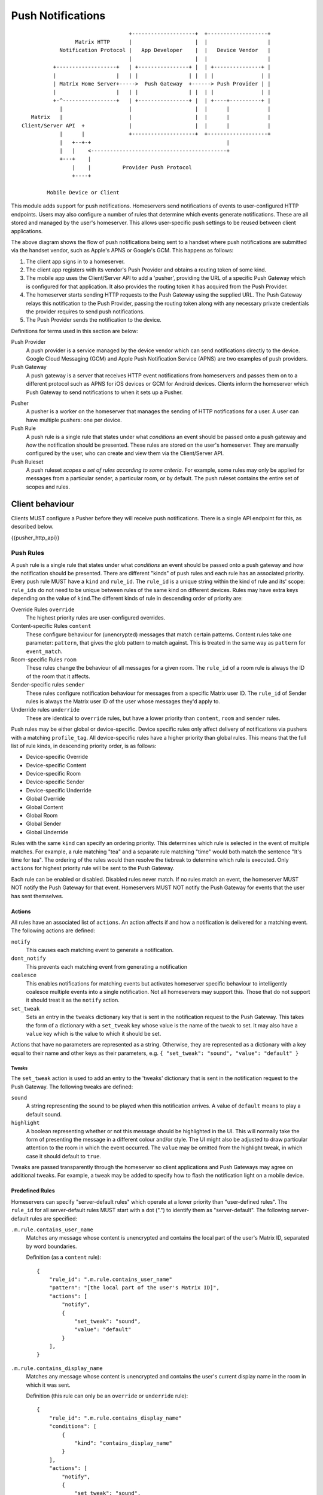 Push Notifications
==================

.. _module:push:

::

                                   +--------------------+  +-------------------+
                  Matrix HTTP      |                    |  |                   |
             Notification Protocol |   App Developer    |  |   Device Vendor   |
                                   |                    |  |                   |
           +-------------------+   | +----------------+ |  | +---------------+ |
           |                   |   | |                | |  | |               | |
           | Matrix Home Server+----->  Push Gateway  +------> Push Provider | |
           |                   |   | |                | |  | |               | |
           +-^-----------------+   | +----------------+ |  | +----+----------+ |
             |                     |                    |  |      |            |
    Matrix   |                     |                    |  |      |            |
 Client/Server API  +              |                    |  |      |            |
             |      |              +--------------------+  +-------------------+
             |   +--+-+                                           |             
             |   |    <-------------------------------------------+             
             +---+    |                                                        
                 |    |          Provider Push Protocol                        
                 +----+                                                        
                                                                               
         Mobile Device or Client                                               


This module adds support for push notifications. Homeservers send notifications
of events to user-configured HTTP endpoints. Users may also configure a
number of rules that determine which events generate notifications. These are
all stored and managed by the user's homeserver. This allows user-specific push
settings to be reused between client applications.

The above diagram shows the flow of push notifications being sent to a handset
where push notifications are submitted via the handset vendor, such as Apple's
APNS or Google's GCM. This happens as follows:

1. The client app signs in to a homeserver.
2. The client app registers with its vendor's Push Provider and
   obtains a routing token of some kind.
3. The mobile app uses the Client/Server API to add a 'pusher', providing the
   URL of a specific Push Gateway which is configured for that
   application. It also provides the routing token it has acquired from the
   Push Provider.
4. The homeserver starts sending HTTP requests to the Push Gateway using the
   supplied URL. The Push Gateway relays this notification to
   the Push Provider, passing the routing token along with any
   necessary private credentials the provider requires to send push
   notifications.
5. The Push Provider sends the notification to the device.

Definitions for terms used in this section are below:

Push Provider
  A push provider is a service managed by the device vendor which can send
  notifications directly to the device. Google Cloud Messaging (GCM) and Apple
  Push Notification Service (APNS) are two examples of push providers.

Push Gateway
  A push gateway is a server that receives HTTP event notifications from
  homeservers and passes them on to a different protocol such as APNS for iOS
  devices or GCM for Android devices. Clients inform the homeserver which
  Push Gateway to send notifications to when it sets up a Pusher.

.. _def:pushers:

Pusher
  A pusher is a worker on the homeserver that manages the sending
  of HTTP notifications for a user. A user can have multiple pushers: one per
  device.

Push Rule
  A push rule is a single rule that states under what *conditions* an event should
  be passed onto a push gateway and *how* the notification should be presented.
  These rules are stored on the user's homeserver. They are manually configured
  by the user, who can create and view them via the Client/Server API.

Push Ruleset
  A push ruleset *scopes a set of rules according to some criteria*. For example,
  some rules may only be applied for messages from a particular sender,
  a particular room, or by default. The push ruleset contains the entire set
  of scopes and rules.

Client behaviour
----------------

Clients MUST configure a Pusher before they will receive push notifications.
There is a single API endpoint for this, as described below.

{{pusher_http_api}}

.. _pushers: `def:pushers`_

Push Rules
~~~~~~~~~~
A push rule is a single rule that states under what *conditions* an event should
be passed onto a push gateway and *how* the notification should be presented.
There are different "kinds" of push rules and each rule has an associated
priority. Every push rule MUST have a ``kind`` and ``rule_id``. The ``rule_id``
is a unique string within the kind of rule and its' scope: ``rule_ids`` do not
need to be unique between rules of the same kind on different devices. Rules may
have extra keys depending on the value of ``kind``.The different kinds of rule
in descending order of priority are:

Override Rules ``override``
  The highest priority rules are user-configured overrides.
Content-specific Rules ``content``
  These configure behaviour for (unencrypted) messages that match certain
  patterns. Content rules take one parameter: ``pattern``, that gives the glob
  pattern to match against. This is treated in the same way as ``pattern`` for
  ``event_match``.
Room-specific Rules ``room``
  These rules change the behaviour of all messages for a given room. The
  ``rule_id`` of a room rule is always the ID of the room that it affects.
Sender-specific rules ``sender``
  These rules configure notification behaviour for messages from a specific
  Matrix user ID. The ``rule_id`` of Sender rules is always the Matrix user
  ID of the user whose messages they'd apply to.
Underride rules ``underride``
  These are identical to ``override`` rules, but have a lower priority than
  ``content``, ``room`` and ``sender`` rules.

Push rules may be either global or device-specific. Device specific rules only
affect delivery of notifications via pushers with a matching ``profile_tag``.
All device-specific rules have a higher priority than global rules. This means
that the full list of rule kinds, in descending priority order, is as follows:

* Device-specific Override
* Device-specific Content
* Device-specific Room
* Device-specific Sender
* Device-specific Underride
* Global Override
* Global Content
* Global Room
* Global Sender
* Global Underride

Rules with the same ``kind`` can specify an ordering priority. This determines
which rule is selected in the event of multiple matches. For example, a rule
matching "tea" and a separate rule matching "time" would both match the sentence
"It's time for tea". The ordering of the rules would then resolve the tiebreak
to determine which rule is executed. Only ``actions`` for highest priority rule
will be sent to the Push Gateway.

Each rule can be enabled or disabled. Disabled rules never match. If no rules
match an event, the homeserver MUST NOT notify the Push Gateway for that event.
Homeservers MUST NOT notify the Push Gateway for events that the user has sent
themselves.

Actions
+++++++
All rules have an associated list of ``actions``. An action affects if and how a
notification is delivered for a matching event. The following actions are defined:

``notify``
  This causes each matching event to generate a notification.
``dont_notify``
  This prevents each matching event from generating a notification
``coalesce``
  This enables notifications for matching events but activates homeserver
  specific behaviour to intelligently coalesce multiple events into a single 
  notification. Not all homeservers may support this. Those that do not support
  it should treat it as the ``notify`` action.
``set_tweak``
  Sets an entry in the ``tweaks`` dictionary key that is sent in the notification
  request to the Push Gateway. This takes the form of a dictionary with a
  ``set_tweak`` key whose value is the name of the tweak to set. It may also
  have a ``value`` key which is the value to which it should be set.

Actions that have no parameters are represented as a string. Otherwise, they are
represented as a dictionary with a key equal to their name and other keys as
their parameters, e.g. ``{ "set_tweak": "sound", "value": "default" }``

Tweaks
^^^^^^
The ``set_tweak`` action is used to add an entry to the 'tweaks' dictionary
that is sent in the notification request to the Push Gateway. The following
tweaks are defined:

``sound``
  A string representing the sound to be played when this notification arrives.
  A value of ``default`` means to play a default sound.
``highlight``
  A boolean representing whether or not this message should be highlighted in
  the UI. This will normally take the form of presenting the message in a
  different colour and/or style. The UI might also be adjusted to draw
  particular attention to the room in which the event occurred. The ``value``
  may be omitted from the highlight tweak, in which case it should default to
  ``true``.

Tweaks are passed transparently through the homeserver so client applications
and Push Gateways may agree on additional tweaks. For example, a tweak may be
added to specify how to flash the notification light on a mobile device.

Predefined Rules
++++++++++++++++
Homeservers can specify "server-default rules" which operate at a lower priority
than "user-defined rules". The ``rule_id`` for all server-default rules MUST
start with a dot (".") to identify them as "server-default". The following
server-default rules are specified:

``.m.rule.contains_user_name``
  Matches any message whose content is unencrypted and contains the local part
  of the user's Matrix ID, separated by word boundaries.

  Definition (as a ``content`` rule)::

    {
        "rule_id": ".m.rule.contains_user_name"
        "pattern": "[the local part of the user's Matrix ID]",
        "actions": [
            "notify",
            {
                "set_tweak": "sound",
                "value": "default"
            }
        ],
    }

``.m.rule.contains_display_name``
  Matches any message whose content is unencrypted and contains the user's
  current display name in the room in which it was sent.

  Definition (this rule can only be an ``override`` or ``underride`` rule)::

    {
        "rule_id": ".m.rule.contains_display_name"
        "conditions": [
            {
                "kind": "contains_display_name"
            }
        ],
        "actions": [
            "notify",
            {
                "set_tweak": "sound",
                "value": "default"
            }
        ],
    }

``.m.rule.room_one_to_one``
  Matches any message sent in a room with exactly two members.

  Definition (this rule can only be an ``override`` or ``underride`` rule)::

    {
        "rule_id": ".m.rule.room_two_members"
        "conditions": [
            {
                "is": "2",
                "kind": "room_member_count"
            }
        ],
        "actions": [
            "notify",
            {
                "set_tweak": "sound",
                "value": "default"
            }
        ],
    }

``.m.rule.suppress_notices``
  Matches messages with a ``msgtype`` of ``notice``. This should be an
  ``override`` rule so that it takes priority over ``content`` / ``sender`` /
  ``room`` rules.

  Definition::

    {
        'rule_id': '.m.rule.suppress_notices',
        'conditions': [
            {
                'kind': 'event_match',
                'key': 'content.msgtype',
                'pattern': 'm.notice',
            }
        ],
        'actions': [
            'dont-notify',
        ]
    }
  
``.m.rule.fallback``
  Matches any message. Used to define the behaviour of messages that match no
  other rules. If homeservers define this it should be the lowest priority
  ``underride`` rule.

  Definition::

    {
        "rule_id": ".m.rule.fallback"
        "conditions": [],
        "actions": [
            "notify"
        ],
    }



Conditions
++++++++++

Override, Underride and Default Rules MAY have a list of 'conditions'. 
All conditions must hold true for an event in order to apply the ``action`` for
the event. A rule with no conditions always matches. Room, Sender, User and
Content rules do not have conditions in the same way, but instead have
predefined conditions. These conditions can be configured using the parameters
outlined below. In the cases of room and sender rules, the ``rule_id`` of the
rule determines its behaviour. The following conditions are defined:

``event_match``
  This is a glob pattern match on a field of the event. Parameters:

  * ``key``: The dot-separated field of the event to match, e.g. ``content.body``
  * ``pattern``: The glob-style pattern to match against. Patterns with no
    special glob characters should be treated as having asterisks
    prepended and appended when testing the condition.

``profile_tag``
  Matches the ``profile_tag`` of the device that the notification would be
  delivered to. Parameters:

  * ``profile_tag``: The profile_tag to match with.

``contains_display_name``
  This matches unencrypted messages where ``content.body`` contains the owner's
  display name in that room. This is a separate rule because display names may
  change and as such it would be hard to maintain a rule that matched the user's
  display name. This condition has no parameters.

``room_member_count``
  This matches the current number of members in the room. Parameters:

  * ``is``: A decimal integer optionally prefixed by one of, ``==``, ``<``,
    ``>``, ``>=`` or ``<=``. A prefix of ``<`` matches rooms where the member
    count is strictly less than the given number and so forth. If no prefix is
    present, this parameter defaults to ``==``.

Push Rules: API
~~~~~~~~~~~~~~~

Clients can retrieve, add, modify and remove push rules globally or per-device
using the APIs below.

{{pushrules_http_api}}

Examples
++++++++

To create a rule that suppresses notifications for the room with ID
``!dj234r78wl45Gh4D:matrix.org``::

  curl -X PUT -H "Content-Type: application/json" "https://example.com/_matrix/client/api/v1/pushrules/global/room/%21dj234r78wl45Gh4D%3Amatrix.org?access_token=123456" -d \
  '{
     "actions" : ["dont_notify"]
   }'

To suppress notifications for the user ``@spambot:matrix.org``::

  curl -X PUT -H "Content-Type: application/json" "https://example.com/_matrix/client/api/v1/pushrules/global/sender/%40spambot%3Amatrix.org?access_token=123456" -d \
  '{
     "actions" : ["dont_notify"]
   }'

To always notify for messages that contain the work 'cake' and set a specific
sound (with a rule_id of ``SSByZWFsbHkgbGlrZSBjYWtl``)::

  curl -X PUT -H "Content-Type: application/json" "https://example.com/_matrix/client/api/v1/pushrules/global/content/SSByZWFsbHkgbGlrZSBjYWtl?access_token=123456" -d \
  '{
     "pattern": "cake",
     "actions" : ["notify", {"set_sound":"cakealarm.wav"}]
   }'

To add a rule suppressing notifications for messages starting with 'cake' but
ending with 'lie', superseding the previous rule::

  curl -X PUT -H "Content-Type: application/json" "https://example.com/_matrix/client/api/v1/pushrules/global/content/U3BvbmdlIGNha2UgaXMgYmVzdA?access_token=123456&before=SSByZWFsbHkgbGlrZSBjYWtl" -d \
  '{
     "pattern": "cake*lie",
     "actions" : ["notify"]
   }'

To add a custom sound for notifications messages containing the word 'beer' in
any rooms with 10 members or fewer (with greater importance than the room,
sender and content rules)::

  curl -X PUT -H "Content-Type: application/json" "https://example.com/_matrix/client/api/v1/pushrules/global/override/U2VlIHlvdSBpbiBUaGUgRHVrZQ?access_token=123456" -d \
  '{
     "conditions": [
       {"kind": "event_match", "key": "content.body", "pattern": "beer" },
       {"kind": "room_member_count", "is": "<=10"}
     ],
     "actions" : [
       "notify",
       {"set_sound":"beeroclock.wav"}
     ]
   }'

Server behaviour
----------------

This describes the format used by "HTTP" pushers to send notifications of
events to Push Gateways. If the endpoint returns an HTTP error code, the
homeserver SHOULD retry for a reasonable amount of time using exponential-backoff.

{{push_notifier_http_api}}

Push Gateway behaviour
----------------------

Recommendations for APNS
~~~~~~~~~~~~~~~~~~~~~~~~
The exact format for sending APNS notifications is flexible and up to the
client app and its' push gateway to agree on. As APNS requires that the sender
has a private key owned by the app developer, each app must have its own push
gateway. It is recommended that:

* The APNS token be base64 encoded and used as the pushkey.
* A different app_id be used for apps on the production and sandbox
  APS environments.
* APNS push gateways do not attempt to wait for errors from the APNS
  gateway before returning and instead to store failures and return
  'rejected' responses next time that pushkey is used.

Security considerations
-----------------------

Clients specify the Push Gateway URL to use to send event notifications to. This
URL should be over HTTPS and *never* over HTTP.

As push notifications will pass through a Push Provider, message content
shouldn't be sent in the push itself where possible. Instead, Push Gateways
should send a "sync" command to instruct the client to get new events from the
homeserver directly.

